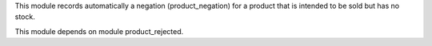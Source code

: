 This module records automatically a negation (product_negation) for a product that is intended to be sold but has no stock.

This module depends on module product_rejected.

